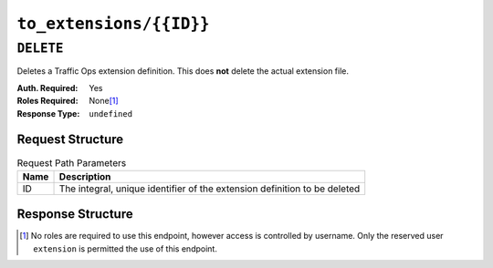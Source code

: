 ..
..
.. Licensed under the Apache License, Version 2.0 (the "License");
.. you may not use this file except in compliance with the License.
.. You may obtain a copy of the License at
..
..     http://www.apache.org/licenses/LICENSE-2.0
..
.. Unless required by applicable law or agreed to in writing, software
.. distributed under the License is distributed on an "AS IS" BASIS,
.. WITHOUT WARRANTIES OR CONDITIONS OF ANY KIND, either express or implied.
.. See the License for the specific language governing permissions and
.. limitations under the License.
..

.. _to-api-to_extensions-id:

************************
``to_extensions/{{ID}}``
************************

``DELETE``
==========
Deletes a Traffic Ops extension definition. This does **not** delete the actual extension file.

:Auth. Required: Yes
:Roles Required: None\ [1]_
:Response Type:  ``undefined``

Request Structure
-----------------
.. table:: Request Path Parameters

	+------+---------------------------------------------------------------------------+
	| Name | Description                                                               |
	+======+===========================================================================+
	|  ID  | The integral, unique identifier of the extension definition to be deleted |
	+------+---------------------------------------------------------------------------+

.. code-block:: http
	:caption: Request Example

	DELETE /api/1.5/to_extensions/16 HTTP/1.1
	Host: trafficops.infra.ciab.test
	User-Agent: curl/7.47.0
	Accept: */*
	Cookie: mojolicious=...

Response Structure
------------------
.. code-block:: http
	:caption: Response Example

	HTTP/1.1 200 OK
	Access-Control-Allow-Credentials: true
	Access-Control-Allow-Headers: Origin, X-Requested-With, Content-Type, Accept
	Access-Control-Allow-Methods: POST,GET,OPTIONS,PUT,DELETE
	Access-Control-Allow-Origin: *
	Cache-Control: no-cache, no-store, max-age=0, must-revalidate
	Content-Type: application/json
	Date: Wed, 12 Dec 2018 16:33:52 GMT
	Server: Mojolicious (Perl)
	Set-Cookie: mojolicious=...; Path=/; Expires=Mon, 18 Nov 2019 17:40:54 GMT; Max-Age=3600; HttpOnly
	Vary: Accept-Encoding
	Whole-Content-Sha512: EB0Nu85azbGzaehDTAODP3NPqWbByIza1XQhgwtsW2WTXyK/dxQtncp0YiJXyO0tH9H+n+6BBfojBOb5h0dFPA==
	Content-Length: 60

	{ "alerts": [
		{
			"level": "success",
			"text": "Extension deleted."
		}
	]}

.. [1] No roles are required to use this endpoint, however access is controlled by username. Only the reserved user ``extension`` is permitted the use of this endpoint.
